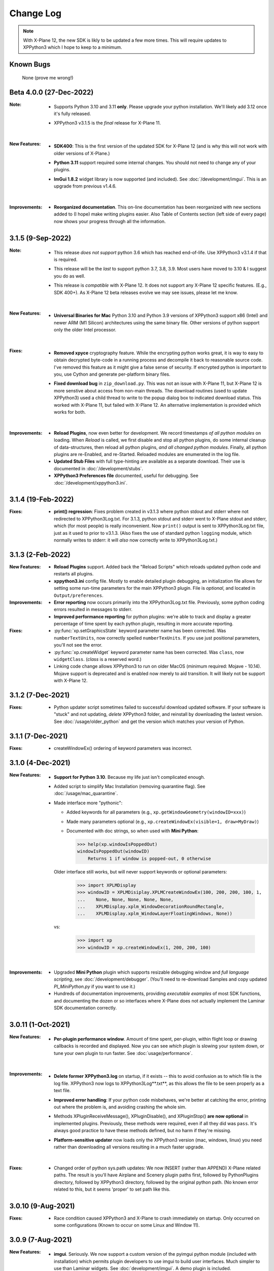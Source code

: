 Change Log
==========

.. Note::

   With X-Plane 12, the new SDK is likly to be updated a few more times. This
   will require updates to XPPython3 which I hope to keep to a minimum.


Known Bugs
----------

 None (prove me wrong!)

Beta 4.0.0 (27-Dec-2022)
-------------------------
:Note:
   * Supports Python 3.10 and 3.11 **only**. Please upgrade your python
     installation. We'll likely add 3.12 once it's fully released.

   * XPPython3 v3.1.5 is the *final* release for X-Plane 11.

     |

:New Features:
   * **SDK400**: This is the first version of the updated SDK for X-Plane 12
     (and is why this will not work with older versions of X-Plane.)
     
   * **Python 3.11** support required some internal changes. You should not
     need to change any of your plugins.

   * **ImGui 1.8.2** widget library is now supported (and included). See :doc:`/development/imgui`.
     This is an upgrade from previous v1.4.6.

     |
   
:Improvements:
   * **Reorganized documentation**. This on-line documentation has been reorganized
     with new sections added to (I hope) make writing plugins easier. Also Table
     of Contents section (left side of every page) now shows your progress through
     all the information.

3.1.5 (9-Sep-2022)
-------------------
:Note:
   * This release *does not support* python 3.6 which has reached end-of-life.
     Use XPPython3 v3.1.4 if that is required.

   * This release will be the *last* to support python 3.7, 3.8, 3.9. Most users have
     moved to 3.10 & I suggest you do as well.

   * This release is *compatible* with X-Plane 12. It does not support any X-Plane 12 specific
     features. (E.g., SDK 400+). As X-Plane 12 beta releases evolve we may see issues, please
     let me know.

     | 
     
:New Features:
   * **Universal Binaries for Mac** Python 3.10 and Python 3.9 versions of XPPython3 support
     x86 (Intel) and newer ARM (M1 Silicon) architectures using the same binary file.
     Other versions of python support only the older Intel processor.

     | 

:Fixes:
   * **Removed xpyce** cryptography feature. While the encrypting python works great, it is
     way to easy to obtain decrypted byte-code in a running process and decompile it back to
     reasonable source code. I've removed this feature as it might give a false sense of security.
     If encrypted python is important to you, use Cython and generate per-platform binary files.

   * **Fixed download bug** in ``zip_download.py``. This was not an issue with X-Plane 11, but
     X-Plane 12 is more senstive about access from non-main threads. The download routines (used
     to update XPPython3) used a child thread to write to the popup dialog box to indicated
     download status. This worked with X-Plane 11, but failed with X-Plane 12. An alternative
     implementation is provided which works for both.
     
     | 
     
:Improvements:
   * **Reload Plugins**, now even better for development. We record timestamps *of all python modules* on
     loading. When *Reload* is called, we first disable and stop all python plugins, do some internal
     cleanup of data-structures, then reload all python plugins, *and all changed python modules*. Finally,
     all python plugins are re-Enabled, and re-Started. Reloaded modules are enumerated in the log file.

   * **Updated Stub Files** with full type-hinting are available as a separate download. Their use
     is documented in :doc:`/development/stubs`.

   * **XPPython3 Preferences file** documented, useful for debugging. See :doc:`/development/xppython3.ini`.


3.1.4 (19-Feb-2022)
-------------------
:Fixes:
   * **print() regression**: Fixes problem created in v3.1.3 where python stdout and stderr where not
     redirected to XPPython3Log.txt. For 3.1.3, python stdout and stderr went to X-Plane stdout and stderr,
     which (for most people) is really inconvenient. Now ``print()`` output is sent to XPPython3Log.txt file,
     just as it used to prior to v3.1.3.  (Also fixes the use of standard python ``logging`` module, which normally
     writes to stderr: it will *also* now correctly write to XPPython3Log.txt.)

3.1.3 (2-Feb-2022)
------------------
:New Features:
   * **Reload Plugins** support. Added back the "Reload Scripts" which reloads updated python code and restarts
     all plugins.

   * **xppython3.ini** config file. Mostly to enable detailed plugin debugging, an initialization file
     allows for setting some run-time parameters for the main XPPython3 plugin. File is *optional*, and
     located in ``Output/preferences``.
     
:Improvements:
   * **Error reporting** now occurs primarily into the XPPython3Log.txt file. Previously, some python coding
     errors resulted in messages to stderr.
     
   * **Improved performance reporting** for python plugins: we're able to track and display a greater percentage
     of time spent by each python plugin, resulting in more accurate reporting.
     
:Fixes:
   * :py:func:`xp.setGraphicsState` keyword parameter name has been corrected. Was ``numberTextUnits``, now correctly
     spelled ``numberTexUnits``. If you use just positional parameters, you'll not see the error.

   * :py:func:`xp.createWidget` keyword parameter name has been corrected. Was ``class``, now ``widgetClass``. (*class* is
     a reserved word.)

   * Linking code change allows XPPython3 to run on older MacOS (minimum required: Mojave - 10.14). Mojave support
     is deprecated and is enabled now merely to aid transition. It will likely not be support with X-Plane 12.
     
3.1.2 (7-Dec-2021)
------------------
:Fixes:
   * Python updater script sometimes failed to successful download updated software.
     If your software is "stuck" and not updating, *delete* XPPython3 folder, and
     reinstall by downloading the lastest version. See :doc:`/usage/older_python`
     and get the version which matches your version of Python.

3.1.1 (7-Dec-2021)
------------------
:Fixes:
   * createWindowEx() ordering of keyword parameters was incorrect.

3.1.0 (4-Dec-2021)
------------------
:New Features:
   * **Support for Python 3.10**. Because my life just isn't complicated enough.

   * Added script to simplify Mac Installation (removing quarantine flag). See
     :doc:`/usage/mac_quarantine`.
     
   * Made interface more "pythonic":

     * Added keywords for all parameters (e.g., ``xp.getWindowGeometry(windowID=xxx)``)

     * Made many parameters optional (e.g., ``xp.createWindowEx(visible=1, draw=MyDraw)``)

     * Documented with doc strings, so when used with **Mini Python**:

       >>> help(xp.windowIsPoppedOut)
       windowIsPoppedOut(windowID)
           Returns 1 if window is popped-out, 0 otherwise

     Older interface still works, but will never support keywords or optional parameters:

       >>> import XPLMDisplay
       >>> windowID = XPLMDisiplay.XPLMCreateWindowEx(100, 200, 200, 100, 1,
       ...    None, None, None, None, None,
       ...    XPLMDisplay.xplm_WindowDecorationRoundRectangle,
       ...    XPLMDisplay.xplm_WindowLayerFloatingWindows, None))

     vs:

       >>> import xp
       >>> windowID = xp.createWindowEx(1, 200, 200, 100)

     | 


:Improvements:
   * Upgraded **Mini Python** plugin which supports resizable debugging window and *full language scripting*, see
     :doc:`/development/debugger`. (You'll need to re-download Samples and copy updated `PI_MiniPython.py` if
     you want to use it.)     

   * Hundreds of documentation improvements, providing *executable examples* of most SDK functions, and documenting
     the dozen or so interfaces where X-Plane does not actually implement the Laminar SDK documentation correctly.
     

3.0.11 (1-Oct-2021)
-------------------
:New Features:

   * **Per-plugin performance window**. Amount of time spent, per-plugin, within flight loop or drawing callbacks is recorded
     and displayed. Now you can see *which* plugin is slowing your system down, or tune your own plugin to run faster. See :doc:`usage/performance`.


     | 
:Improvements:
   * **Delete former XPPython3.log** on startup, if it exists -- this to avoid confusion as to which file is the log file.
     XPPython3 now logs to XPPython3Log**.txt**, as this allows the file to be seen properly as a text file.

   * **Improved error handling**: If your python code misbehaves, we're better at catching the error,
     printing out where the problem is, and avoiding crashing the whole sim.

   * Methods XPluginReceiveMessage(), XPluginDisable(), and XPluginStop() **are now optional** in
     implemented plugins. Previously, these methods were required, even if all they did
     was ``pass``. It's always good practice to have these methods defined, but
     no harm if they're missing.

   * **Platform-sensitive updater** now loads only the XPPython3 version (mac, windows, linux) you need rather
     than downloading all versions resulting in a much faster upgrade.


     | 
:Fixes:

   * Changed order of python sys.path updates: We now INSERT (rather than APPEND) X-Plane related paths. The result
     is you'll have Airplane and Scenery plugin paths first, followed by PythonPlugins directory, followed by XPPython3
     directory, followed by the original python path. (No known error related to this, but it seems 'proper'
     to set path like this.

3.0.10 (9-Aug-2021)
-------------------
:Fixes:

   * Race condition caused XPPython3 and X-Plane to crash immediately on startup. Only occurred on some
     configurations (Known to occur on some Linux and Window 11).


3.0.9 (7-Aug-2021)
------------------
:New Features:
   * **imgui**. Seriously. We now support a custom version of the pyimgui python module (included with installation)
     which permits plugin developers to use imgui to build user interfaces. Much simpler to use than
     Laminar widgets. See :doc:`development/imgui`. A demo plugin is included.

   * **"First Time" startup script**. On a successful (initial) installation, we:

       * Create the :code:`Resources/plugins/PythonPlugins` folder, if needed.

       * Download a set of sample plugins into :code:`PythonPlugins/samples` so
         you can see examples. (We've also included a new menu item **Download Samples**
         which allows you to re-download the latest set of samples.)

       * Pop-up an "Installation Successful" message

   * **OpenGL test plugin** :code:`Py_OpenGL.py` included (in samples).
     OpenGL installation, especially on a Mac, is problematic. Move :code:`PI_OpenGL.py`
     up one level from :code:`PythonPlugins/samples` to :code:`PythonPlugins` and restart X-Plane and we'll attempt to
     automatically load OpenGL, patch Big Sur (Macs only) and provide verbose error log to help diagnose failures.
     On success, you'll see a mesmerizing graphic.

     Note, this is to use OpenGL with python plugins (with or without imgui module). You
     can still run X-Plane using Vulkan / Metal.


     | 
:Improvements:

   * **Renamed log file** from XPPython3.log to XPPython3Log.txt. This will make it easier to upload the file
     to x-plane.org which prefers \*.txt files.

   * **Improved installation process and documentation**. Though there are versions of XPPython3 plugin for
     different minor versions of Python. The documentation is streamlined for the current 3.9 version of
     python. Also, see "First Time" startup under new features above.

   * Added **more detailed documentation** on use of window positioning code, most applicable to installations
     which include multiple-monitors.  See :doc:`development/window_position`.


     | 
:Fixes:

   * Changed built-in `sys.path` to initialize with absolute rather than relative paths. This
     allows us to import shared object libraries. (Required to get imgui to work.)

   * Fixed internal manipulation of reference constants associated with registering command handlers. We
     need a stable key so we can "find" the correct handler. Previous method of calculating the key was
     not stable for some reference constants.

3.0.8 (27-Dec-2020)
-------------------
:Fixes:

   * Fixed problem with :py:data:`XPStandardWidgets.xpMsg_ScrollBarSliderPositionChanged`. The incoming
     message should set param1 to the widget, instead it was setting param1 incorrectly.

3.0.7 (05-Nov-2020)
-------------------
:New Features:

   * Support for python ``multiprocessing`` module through the use of :py:data:`xp.pythonExecutable`.
     Documentation has been update to describe usage, with an example. See :doc:`development/multiprocessing`.


     | 
:Improvements:

   * Upgrade system now includes progress bar: when you update XPPython3 (after updating to 3.0.7) upgrades
     will display a popup window with download & verification status. You can use this this ProgressWindow
     in your own code by importing ``XPPython3.XPProgressWindow``. (Documentation to be provided.).
 
3.0.6 (24-Oct-2020)
-------------------
:New Features:

   * Support for Scenery plugins: place your plugins under ``Custom Scenery/<..>/plugins/PythonPlugins``
     and it will load on startup. See :doc:`development/plugins`. Scenery plugins are loaded
     based on order of X-Plane's ``scenery_packs.ini`` file: if the scenery isn't loaded, the scenery's plugin
     is not loaded.
 
3.0.5 (17-Oct-2020)
-------------------
:New Features:
   
   * Detects the existence of python2 PythonInterface plugin and immediately exits XPPython3 with
     a Fatal Error written to Log.txt: These two plugins cannot run simultaneously: they almost can, but
     will fail in miserably difficult-to-debug ways. So we don't even try.
   * Initial documentation for xpyce, which enables loading of encrypted pyc modules. [This feature has
     been removed since 3.1.5.]

:Fixes:

  * Fixed problems with :py:func:`XPLMDataAccess.XPLMRegisterDataAccessor`. When accessing a data item which
    had not yet been defined, sim would crash. Incorrect logic caused accessing data arrays
    to return incorrect values. Now tested with `DataRefEditor plugin <http://www.xsquawkbox.net/xpsdk/mediawiki/DataRefEditor>`_.
    Documentation has been updated to better describe use of accessors.
    

3.0.4 (15-Oct-2020)
-------------------
:Fixes:

  * Script updater had incorrect logic

3.0.3 (15-Oct-2020)
-------------------
:New Features:
   
   * Support for Python 3.9
   * Support for Aircraft plugins: place your plugins under ``Aircraft/.../plugins/PythonPlugins``
     and it will load / unload as the user changes their aircraft. Additional documentation to follow.
   * Convenience functions:

     * :py:func:`xp.log` writes to XPPython3Log.txt, prepends your string with name of calling module.
     * :py:func:`xp.sys_log` writes to Log.txt log, prepends your string with name of calling module.


   | 
:Improvements:

   * XPListBox (in demos) improved to automatically wrap long lines: this is used in PI_MiniPython plugin
   * Better error messages when trying to initialize xpyce -- we'll tell you if you're missing ``cryptography``
     package and you'll be instructed to use Pip Package Installer.


   | 
:Fixes:
   
 * On startup, log may include ``Couldn't find the callback list for widget ID <> for message 15``. This appears
   to be harmless. This was due to newly created CustomWidgets not passing the initial "Accept_Parent" message
   correctly.
 * :py:data:`XPWidgetDefs.xpMsg_MouseWheel` message incorrectly processed
   during :py:func:`XPWidgetUtils.XPUSelectIfNeeded`, which would result in an
   error message being sent to XPPython3Log.txt. This has been corrected.

3.0.2 (29-Sep-2020)
-------------------

:New Features:

   * Loading by "packages". Global plugins are now loaded as part of either XPPython3 or PythonPlugins
     package. This allows the use of relative package imports by plugins. See :doc:`development/import`.
   * Improved documentation: added :doc:`changelog`, added values for enumeration / constants, fixed minor bugs
   * Initial support for xpyce: enabled loading of encrypted pyc modules. (Documentation xpyce [This feature has been removed
     since 3.1.5])


   | 
:Fixes:

   * Fix for menu items: Each python plugin gets an independent set of menu items, mimicking
     what X-Plane does. This means one python plugin cannot remove another python plugin's menu
     items, and additions / deletions by one plugin do not change the number of items as seen
     by another python plugin.


3.0.1 (19-Sep-2020)
-------------------

:New Features:

   * PI_MiniPython plugin: allows interactive python within a running X-Plane process. See :doc:`development/debugger`
   * Built-in PIP Package Installer accessible from XPPython3 plugin menu.
   * Additional API support, mimicking Sandy's PythonInterface (python2) SDK. Function
     parameters which are no longer required as part of XPPython3 are now, "accepted" on the interface and
     ignored, rather than causing an exception: this should simplify porting of older python2 plugins.


3.0.0
-----
:New Features:

   * Support for Python 3.6, 3.7, and 3.8 on Mac, Windows 10 and Linux
   * Support for X-Plane SDK303.
   * Documentation online at https://xppython3.rtfd.io

